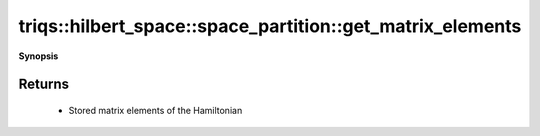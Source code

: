 ..
   Generated automatically by cpp2rst

.. highlight:: c
.. role:: red
.. role:: green
.. role:: param
.. role:: cppbrief


.. _space_partition_get_matrix_elements:

triqs::hilbert_space::space_partition::get_matrix_elements
==========================================================


**Synopsis**

 .. rst-class:: cppsynopsis

    1. | :cppbrief:`Access to matrix elements of the Hamiltonian`
       | space_partition::matrix_element_map_t const & :red:`get_matrix_elements` () const







Returns
^^^^^^^

 * Stored matrix elements of the Hamiltonian